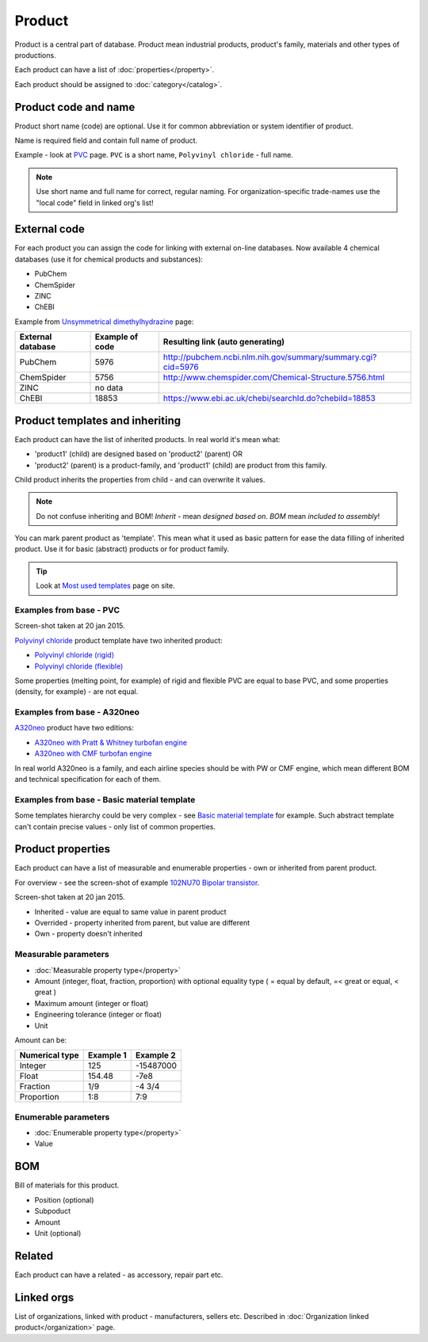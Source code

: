 =======
Product
=======

Product is a central part of database. Product mean industrial products, product's family, materials and other types of productions.

Each product can have a list of :doc:`properties</property>`.

Each product should be assigned to :doc:`category</catalog>`.

Product code and name
---------------------

Product short name (code) are optional. Use it for common abbreviation or system identifier of product.

Name is required field and contain full name of product.

Example - look at `PVC <http://www.naiveshark.com/product/product/159/>`_ page. ``PVC`` is a short name, ``Polyvinyl chloride`` - full name.

.. Note::
   Use short name and full name for correct, regular naming. For organization-specific trade-names use the "local code" field in linked org's list!

   
External code
-------------

For each product you can assign the code for linking with external on-line databases. Now available 4 chemical databases (use it for chemical products and substances):

* PubChem
* ChemSpider
* ZINC
* ChEBI

Example from `Unsymmetrical dimethylhydrazine <http://www.naiveshark.com/product/product/178/>`_ page:

=====================  =================  ===============================================================
External database      Example of code    Resulting link (auto generating)
=====================  =================  ===============================================================
PubChem                5976               http://pubchem.ncbi.nlm.nih.gov/summary/summary.cgi?cid=5976
ChemSpider             5756               http://www.chemspider.com/Chemical-Structure.5756.html
ZINC                   no data
ChEBI                  18853              https://www.ebi.ac.uk/chebi/searchId.do?chebiId=18853
=====================  =================  ===============================================================
   
Product templates and inheriting
--------------------------------

Each product can have the list of inherited products. In real world it's mean what:

* 'product1' (child) are designed based on 'product2' (parent) OR
* 'product2' (parent) is a product-family, and 'product1' (child) are product from this family.

Child product inherits the properties from child - and can overwrite it values.

.. Note::
   Do not confuse inheriting and BOM! *Inherit* - mean *designed based on*. *BOM* mean *included to assembly*!

You can mark parent product as 'template'. This mean what it used as basic pattern for ease the data filling of inherited product. Use it for basic (abstract) products or for product family.

.. Tip::
   Look at `Most used templates <http://www.naiveshark.com/data_extraction/most_used_templates/>`_ page on site.
   
Examples from base - PVC
^^^^^^^^^^^^^^^^^^^^^^^^

.. image:: img/site/product/PVC_Polyvinyl_chloride_NaiveShark_product.png
Screen-shot taken at 20 jan 2015.

`Polyvinyl chloride <http://www.naiveshark.com/product/product/159/>`_ product template have two inherited product:

* `Polyvinyl chloride (rigid) <http://www.naiveshark.com/product/product/160/>`_
* `Polyvinyl chloride (flexible) <http://www.naiveshark.com/product/product/161/>`_

Some properties (melting point, for example) of rigid and flexible PVC are equal to base PVC, and some properties (density, for example) - are not equal.

Examples from base - A320neo
^^^^^^^^^^^^^^^^^^^^^^^^^^^^

`A320neo <http://www.naiveshark.com/product/product/45/>`_ product have two editions:

* `A320neo with Pratt & Whitney turbofan engine <http://www.naiveshark.com/product/product/46/>`_
* `A320neo with CMF turbofan engine <http://www.naiveshark.com/product/product/47/>`_

In real world A320neo is a family, and each airline species should be with PW or CMF engine, which mean different BOM and technical specification for each of them.

Examples from base - Basic material template
^^^^^^^^^^^^^^^^^^^^^^^^^^^^^^^^^^^^^^^^^^^^

Some templates hierarchy could be very complex - see `Basic material template <http://www.naiveshark.com/product/product/48/>`_ for example. Such abstract template can't contain precise values - only list of common properties.

Product properties
------------------

Each product can have a list of measurable and enumerable properties - own or inherited from parent product.

For overview - see the screen-shot of example `102NU70 Bipolar transistor <http://www.naiveshark.com/product/product/6947/>`_.

.. image:: img/site/product/102NU70_NaiveShark_product.png
Screen-shot taken at 20 jan 2015.

* Inherited - value are equal to same value in parent product
* Overrided - property inherited from parent, but value are different
* Own - property doesn't inherited

Measurable parameters
^^^^^^^^^^^^^^^^^^^^^
* :doc:`Measurable property type</property>`
* Amount (integer, float, fraction, proportion) with optional equality type ( = equal by default, =< great or equal, < great )
* Maximum amount (integer or float)
* Engineering tolerance (integer or float)
* Unit

Amount can be:

======================  ==========  ==========
Numerical type          Example 1   Example 2
======================  ==========  ==========
Integer                 125         -15487000
Float                   154.48      -7e8
Fraction                1/9         -4 3/4
Proportion              1:8         7:9
======================  ==========  ==========

Enumerable parameters
^^^^^^^^^^^^^^^^^^^^^

* :doc:`Enumerable property type</property>`
* Value

BOM
---

Bill of materials for this product.

* Position (optional)
* Subpoduct
* Amount
* Unit (optional)

Related
-------
Each product can have a related - as accessory, repair part etc.

Linked orgs
-----------

List of organizations, linked with product - manufacturers, sellers etc. Described in :doc:`Organization linked product</organization>` page.
